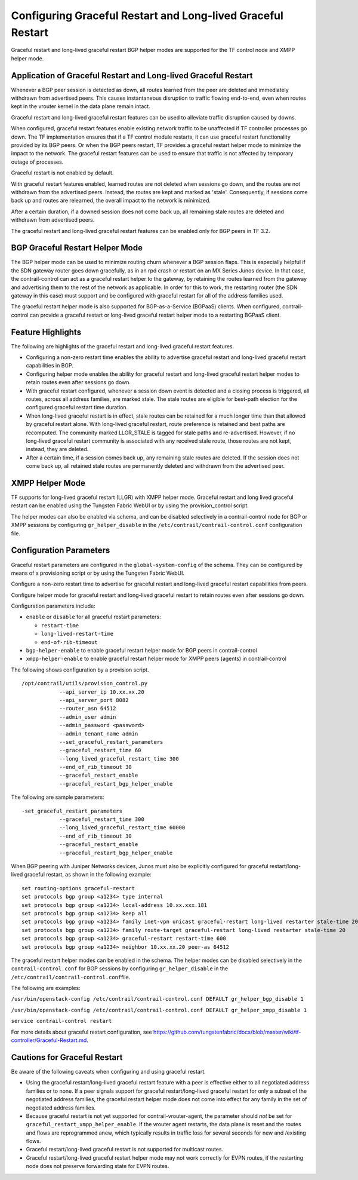 Configuring Graceful Restart and Long-lived Graceful Restart
============================================================

Graceful restart and long-lived graceful restart BGP helper modes are
supported for the TF control node and XMPP helper mode.

Application of Graceful Restart and Long-lived Graceful Restart
---------------------------------------------------------------

Whenever a BGP peer session is detected as down, all routes learned from
the peer are deleted and immediately withdrawn from advertised peers.
This causes instantaneous disruption to traffic flowing end-to-end, even
when routes kept in the vrouter kernel in the data plane remain intact.

Graceful restart and long-lived graceful restart features can be used to
alleviate traffic disruption caused by downs.

When configured, graceful restart features enable existing network
traffic to be unaffected if TF controller processes go down. The
TF implementation ensures that if a TF control module
restarts, it can use graceful restart functionality provided by its BGP
peers. Or when the BGP peers restart, TF provides a graceful
restart helper mode to minimize the impact to the network. The graceful
restart features can be used to ensure that traffic is not affected by
temporary outage of processes.

Graceful restart is not enabled by default.

With graceful restart features enabled, learned routes are not deleted
when sessions go down, and the routes are not withdrawn from the
advertised peers. Instead, the routes are kept and marked as 'stale'.
Consequently, if sessions come back up and routes are relearned, the
overall impact to the network is minimized.

After a certain duration, if a downed session does not come back up, all
remaining stale routes are deleted and withdrawn from advertised peers.

The graceful restart and long-lived graceful restart features can be
enabled only for BGP peers in TF 3.2.

BGP Graceful Restart Helper Mode
--------------------------------

The BGP helper mode can be used to minimize routing churn whenever a BGP
session flaps. This is especially helpful if the SDN gateway router goes
down gracefully, as in an rpd crash or restart on an MX Series Junos
device. In that case, the contrail-control can act as a graceful restart
helper to the gateway, by retaining the routes learned from the gateway
and advertising them to the rest of the network as applicable. In order
for this to work, the restarting router (the SDN gateway in this case)
must support and be configured with graceful restart for all of the
address families used.

The graceful restart helper mode is also supported for BGP-as-a-Service
(BGPaaS) clients. When configured, contrail-control can provide a
graceful restart or long-lived graceful restart helper mode to a
restarting BGPaaS client.

Feature Highlights
------------------

The following are highlights of the graceful restart and long-lived
graceful restart features.

-  Configuring a non-zero restart time enables the ability to advertise
   graceful restart and long-lived graceful restart capabilities in BGP.

-  Configuring helper mode enables the ability for graceful restart and
   long-lived graceful restart helper modes to retain routes even after
   sessions go down.

-  With graceful restart configured, whenever a session down event is
   detected and a closing process is triggered, all routes, across all
   address families, are marked stale. The stale routes are eligible for
   best-path election for the configured graceful restart time duration.

-  When long-lived graceful restart is in effect, stale routes can be
   retained for a much longer time than that allowed by graceful restart
   alone. With long-lived graceful restart, route preference is retained
   and best paths are recomputed. The community marked LLGR_STALE is
   tagged for stale paths and re-advertised. However, if no long-lived
   graceful restart community is associated with any received stale
   route, those routes are not kept, instead, they are deleted.

-  After a certain time, if a session comes back up, any remaining stale
   routes are deleted. If the session does not come back up, all
   retained stale routes are permanently deleted and withdrawn from the
   advertised peer.

XMPP Helper Mode
----------------

TF supports for long-lived graceful restart (LLGR) with XMPP
helper mode. Graceful restart and long lived graceful restart can be
enabled using the Tungsten Fabric WebUI or by using the provision_control
script.

The helper modes can also be enabled via schema, and can be disabled
selectively in a contrail-control node for BGP or XMPP sessions by
configuring ``gr_helper_disable`` in the
``/etc/contrail/contrail-control.conf`` configuration file.

Configuration Parameters
------------------------

Graceful restart parameters are configured in the
``global-system-config`` of the schema. They can be configured by means
of a provisioning script or by using the Tungsten Fabric WebUI.

Configure a non-zero restart time to advertise for graceful restart and
long-lived graceful restart capabilities from peers.

Configure helper mode for graceful restart and long-lived graceful
restart to retain routes even after sessions go down.

Configuration parameters include:

-  ``enable`` or ``disable`` for all graceful restart parameters:

   -  ``restart-time``

   -  ``long-lived-restart-time``

   -  ``end-of-rib-timeout``

-  ``bgp-helper-enable`` to enable graceful restart helper mode for BGP
   peers in contrail-control

-  ``xmpp-helper-enable`` to enable graceful restart helper mode for
   XMPP peers (agents) in contrail-control

The following shows configuration by a provision script.
::

   /opt/contrail/utils/provision_control.py 
               --api_server_ip 10.xx.xx.20 
               --api_server_port 8082 
               --router_asn 64512             
               --admin_user admin
               --admin_password <password> 
               --admin_tenant_name admin 
               --set_graceful_restart_parameters 
               --graceful_restart_time 60 
               --long_lived_graceful_restart_time 300 
               --end_of_rib_timeout 30 
               --graceful_restart_enable 
               --graceful_restart_bgp_helper_enable

The following are sample parameters:

::

   -set_graceful_restart_parameters 
               --graceful_restart_time 300 
               --long_lived_graceful_restart_time 60000 
               --end_of_rib_timeout 30 
               --graceful_restart_enable 
               --graceful_restart_bgp_helper_enable 

When BGP peering with Juniper Networks devices, Junos must also be
explicitly configured for graceful restart/long-lived graceful restart,
as shown in the following example:

::

   set routing-options graceful-restart
   set protocols bgp group <a1234> type internal
   set protocols bgp group <a1234> local-address 10.xx.xxx.181
   set protocols bgp group <a1234> keep all
   set protocols bgp group <a1234> family inet-vpn unicast graceful-restart long-lived restarter stale-time 20
   set protocols bgp group <a1234> family route-target graceful-restart long-lived restarter stale-time 20
   set protocols bgp group <a1234> graceful-restart restart-time 600
   set protocols bgp group <a1234> neighbor 10.xx.xx.20 peer-as 64512

The graceful restart helper modes can be enabled in the schema. The
helper modes can be disabled selectively in the
``contrail-control.conf`` for BGP sessions by configuring
``gr_helper_disable`` in the
``/etc/contrail/contrail-control.conf``\ file.

The following are examples:

``/usr/bin/openstack-config /etc/contrail/contrail-control.conf DEFAULT gr_helper_bgp_disable 1``

``/usr/bin/openstack-config /etc/contrail/contrail-control.conf DEFAULT gr_helper_xmpp_disable 1``

``service contrail-control restart``

For more details about graceful restart configuration, see
`https://github.com/tungstenfabric/docs/blob/master/wiki/tf-controller/Graceful-Restart.md <https://github.com/tungstenfabric/docs/blob/master/wiki/tf-controller/Graceful-Restart.md>`_.

Cautions for Graceful Restart
-----------------------------

Be aware of the following caveats when configuring and using graceful
restart.

-  Using the graceful restart/long-lived graceful restart feature with a
   peer is effective either to all negotiated address families or to
   none. If a peer signals support for graceful restart/long-lived
   graceful restart for only a subset of the negotiated address
   families, the graceful restart helper mode does not come into effect
   for any family in the set of negotiated address families.

-  Because graceful restart is not yet supported for
   contrail-vrouter-agent, the parameter should *not* be set for
   ``graceful_restart_xmpp_helper_enable``. If the vrouter agent
   restarts, the data plane is reset and the routes and flows are
   reprogrammed anew, which typically results in traffic loss for
   several seconds for new and /existing flows.

-  Graceful restart/long-lived graceful restart is not supported for
   multicast routes.

-  Graceful restart/long-lived graceful restart helper mode may not work
   correctly for EVPN routes, if the restarting node does not preserve
   forwarding state for EVPN routes.